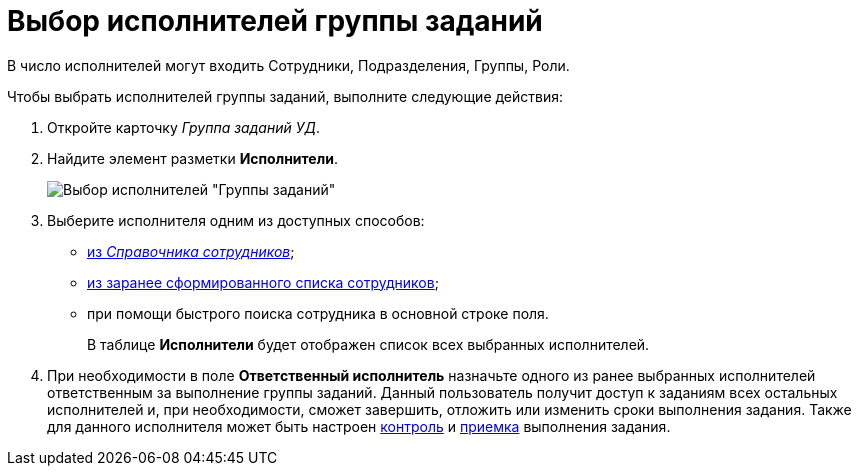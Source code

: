 = Выбор исполнителей группы заданий

В число исполнителей могут входить Сотрудники, Подразделения, Группы, Роли.

Чтобы выбрать исполнителей группы заданий, выполните следующие действия:

[[task_lxb_g5r_kk__steps_jp1_gkq_hm]]
. Откройте карточку _Группа заданий УД_.
. Найдите элемент разметки *Исполнители*.
+
image::GrTaskCard_performers.png[Выбор исполнителей "Группы заданий"]
. Выберите исполнителя одним из доступных способов:
* xref:task_performer_select_from_guide.html[из _Справочника сотрудников_];
* xref:task_performer_select_from_list.adoc[из заранее сформированного списка сотрудников];
* при помощи быстрого поиска сотрудника в основной строке поля.
+
В таблице *Исполнители* будет отображен список всех выбранных исполнителей.
. При необходимости в поле *Ответственный исполнитель* назначьте одного из ранее выбранных исполнителей ответственным за выполнение группы заданий. Данный пользователь получит доступ к заданиям всех остальных исполнителей и, при необходимости, сможет завершить, отложить или изменить сроки выполнения задания. Также для данного исполнителя может быть настроен xref:task_GroupTask_create_controller.adoc[контроль] и xref:task_GroupTask_create_acceptance.adoc[приемка] выполнения задания.
